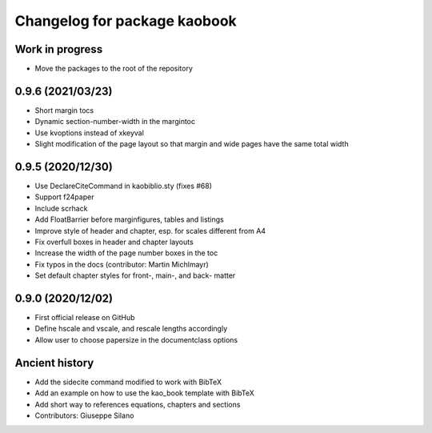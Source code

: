 ^^^^^^^^^^^^^^^^^^^^^^^^^^^^^^^^^^^^^^
Changelog for package kaobook
^^^^^^^^^^^^^^^^^^^^^^^^^^^^^^^^^^^^^^

Work in progress
----------------
* Move the packages to the root of the repository

0.9.6 (2021/03/23)
------------------
* Short margin tocs
* Dynamic section-number-width in the margintoc
* Use kvoptions instead of xkeyval
* Slight modification of the page layout so that margin and wide pages 
  have the same total width

0.9.5 (2020/12/30)
------------------
* Use \DeclareCiteCommand in kaobiblio.sty (fixes #68)
* Support f24paper
* Include scrhack
* Add \FloatBarrier before marginfigures, tables and listings
* Improve style of header and chapter, esp. for scales different from A4
* Fix overfull boxes in header and chapter layouts
* Increase the width of the page number boxes in the toc
* Fix typos in the docs (contributor: Martin Michlmayr)
* Set default chapter styles for front-, main-, and back- matter

0.9.0 (2020/12/02)
------------------
* First official release on GitHub
* Define \hscale and \vscale, and rescale lengths accordingly
* Allow user to choose papersize in the documentclass options

Ancient history
---------------
* Add the sidecite command modified to work with BibTeX
* Add an example on how to use the kao_book template with BibTeX
* Add short way to references equations, chapters and sections
* Contributors: Giuseppe Silano
